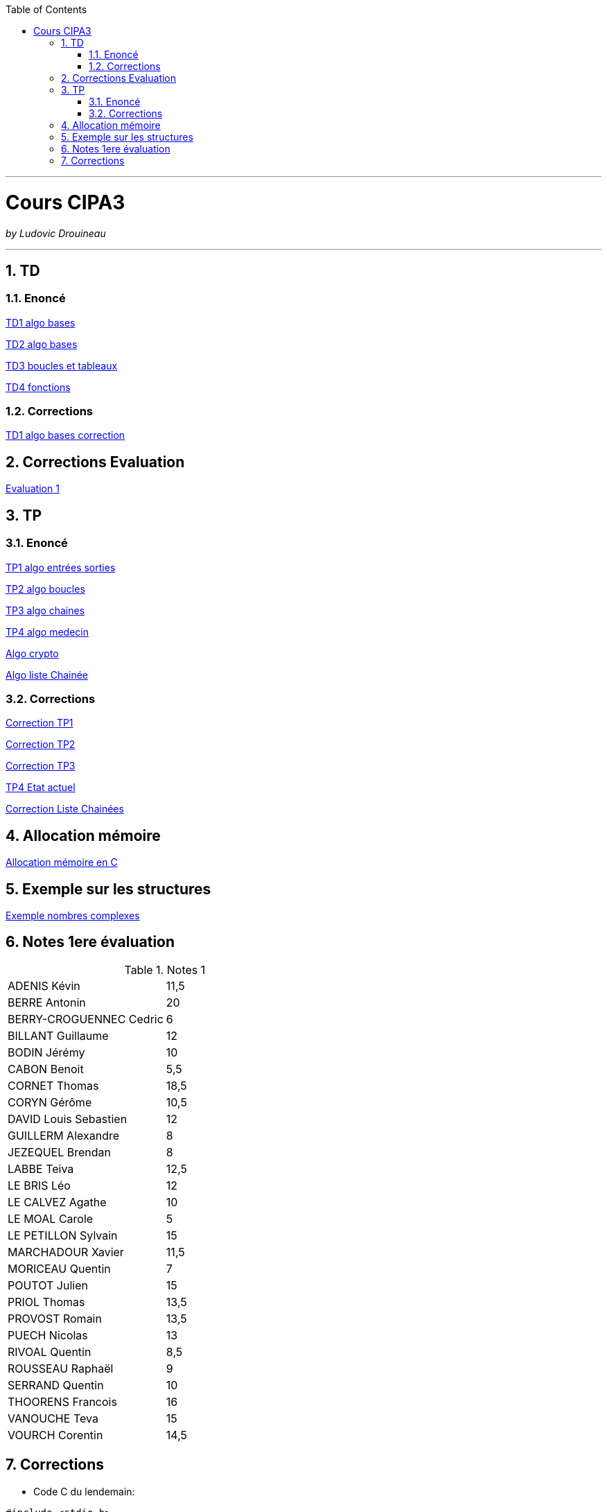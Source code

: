 // shell.adoc
:author: Ludovic Drouineau
:title: Cours CIPA3
:source: cipa3.adoc[Source Text]
:toc: left
:numbered:

//include::menu-include.adoc[]

// Macro definitions for this file only


- - -

= {title}

_by {Author}_

- - -

== TD

=== Enoncé

link:Algo/TD/TD1_algo_bases.pdf[TD1 algo bases]

link:Algo/TD/TD2_algo_bases.pdf[TD2 algo bases]

link:Algo/TD/TD3_algo_boucles_tableaux.pdf[TD3 boucles et tableaux]

link:Algo/TD/TD4_algo_fonctions.pdf[TD4 fonctions]

=== Corrections

link:Algo/TD/TD1_algo_bases_correction.pdf[TD1 algo bases correction]

== Corrections Evaluation

link:Algo/TP/EVALUATION.tar[Evaluation 1]

== TP

=== Enoncé

link:Algo/TP/tp1_algo_entrees_sorties.pdf[TP1 algo entrées sorties]

link:Algo/TP/tp2_algo_boucles.pdf[TP2 algo boucles]

link:Algo/TP/tp3_algo_chaines.pdf[TP3 algo chaines]

link:Algo/TP/tp5_algo_medecin.pdf[TP4 algo medecin]

link:Algo/TP/tp4_algo_crypto.pdf[Algo crypto]

link:Algo/TP/tp_liste_chaine.pdf[Algo liste Chainée]

=== Corrections

link:Algo/TP/TP1.tar[Correction TP1]

link:Algo/TP/TP2.tar[Correction TP2]

link:Algo/TP/TP3.tar[Correction TP3]

link:Algo/TP/TP4.tar[TP4 Etat actuel]

link:Algo/TP/LISTE_CHAINEES.tar[Correction Liste Chainées]

// link:Algo/TP/tp5_file.c[Correction TP5 complet]

== Allocation mémoire

link:Algo/Allocation_memoire_en_C.pdf[Allocation mémoire en C]

== Exemple sur les structures

link:Algo/TP/comp.c[Exemple nombres complexes]

== Notes 1ere évaluation

.Notes 1
[width="100%",options=""]
|====================
| ADENIS	Kévin | 	11,5
| BERRE	Antonin	| 20
| BERRY-CROGUENNEC	Cedric |	6
| BILLANT	Guillaume |	12
| BODIN	Jérémy	|	10
| CABON	Benoit	|	5,5
| CORNET	Thomas	|	18,5
| CORYN	Gérôme	|	10,5
| DAVID	Louis Sebastien	|	12
| GUILLERM	Alexandre	|	8
| JEZEQUEL	Brendan		|	8
| LABBE	Teiva	|	12,5
| LE BRIS	Léo		|	12
| LE CALVEZ	Agathe	| 10
| LE MOAL	Carole		|	5
| LE PETILLON	Sylvain		|	15
| MARCHADOUR	Xavier		|	11,5
| MORICEAU	Quentin	|	7
| POUTOT	Julien		|	15
| PRIOL	Thomas		|	13,5
| PROVOST	Romain		|	13,5
| PUECH	Nicolas	| 13
| RIVOAL	Quentin		|	8,5
| ROUSSEAU	Raphaël		|	9
| SERRAND	Quentin		|	10
| THOORENS	Francois		|	16
| VANOUCHE	Teva		|	15
| VOURCH	Corentin		|	14,5
|====================

== Corrections

// link:Algo/EVAL/EvaluationCIPA3.pdf[Evaluation 1]

// link:Algo/EVAL/EvaluationCIPA3_2.pdf[Evaluation 2]

// link:Algo/EVAL/note1.txt[Notes]

* Code C du lendemain:

[source, C]
----
#include <stdio.h>
#include <stdlib.h>

int finDuMois(int j, int m, int a) {
	
	if (m != 2) {
		if (m==1 || m==3 || m==5 || m==7 ||
		    m==8 || m==10 || m==12) {
			if (j==31) {
				return 1;
			}
		}
		else {
			if (j==30) {
				return 1;
			}
		}
	}
	else {
		if (j==28) {
			return 1;
		}
	}
	return 0;
}


// Nom du fichier : lendemain.c
// Compilation: gcc lendemain.c -o lendemain
// Execution: ./lendemain
// Resultat: affiche "hello world"
int main() {
	
	//Declaration
	int j,m,a;
	int j1, m1, a1;

	// Lire j, m, a
	printf("Entrer le jour:\n");
	scanf("%d", &j);
	printf("Entrer le mois:\n");
	scanf("%d", &m);
	printf("Entrer l'année:\n");
	scanf("%d", &a);
	printf("La date entrée est : %d/%d/%d\n", j, m, a);

	if (!finDuMois(j,m,a)) {
		j1 = j+1;
		m1 = m;
		a1 = a;
	} else {
		if (m==12) {
			j1=1;
			m1=1;
			a1=a+1;
		} else {
			j1 = 1;
			m1 = m+1;
			a1 = a;
		}
	}

	printf("La date du lendemain : %d/%d/%d\n", j1, m1, a1);

        
	return EXIT_SUCCESS;
}

----
